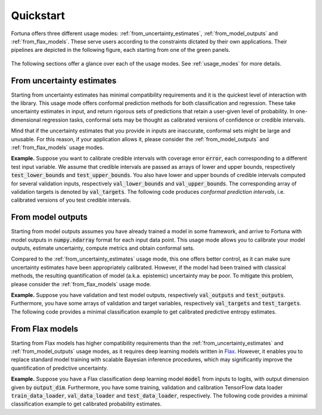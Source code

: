 Quickstart
===========
Fortuna offers three different usage modes:
:ref:`from_uncertainty_estimates`,
:ref:`from_model_outputs` and
:ref:`from_flax_models`.
These serve users according to the constraints dictated by their own applications.
Their pipelines are depicted in the following figure, each starting from one of the green panels.

.. figure:: _static/pipeline.png

The following sections offer a glance over each of the usage modes.
See :ref:`usage_modes` for more details.

.. _from_uncertainty_estimates:

From uncertainty estimates
~~~~~~~~~~~~~~~~~~~~~~~~~~~~
Starting from uncertainty estimates has minimal compatibility requirements and it is the quickest level of interaction with the library.
This usage mode offers conformal prediction methods for both classification and regression.
These take uncertainty estimates in input,
and return rigorous sets of predictions that retain a user-given level of probability.
In one-dimensional regression tasks, conformal sets may be thought as calibrated versions of confidence or credible intervals.

Mind that if the uncertainty estimates that you provide in inputs are inaccurate,
conformal sets might be large and unusable.
For this reason, if your application allows it,
please consider the :ref:`from_model_outputs` and
:ref:`from_flax_models` usage modes.

**Example.** Suppose you want to calibrate credible intervals with coverage error :code:`error`,
each corresponding to a different test input variable.
We assume that credible intervals are passed as arrays of lower and upper bounds,
respectively :code:`test_lower_bounds` and :code:`test_upper_bounds`.
You also have lower and upper bounds of credible intervals computed for several validation inputs,
respectively :code:`val_lower_bounds` and :code:`val_upper_bounds`.
The corresponding array of validation targets is denoted by :code:`val_targets`.
The following code produces *conformal prediction intervals*,
i.e. calibrated versions of you test credible intervals.

.. code-block:: python
      :caption: **References:** :meth:`~fortuna.conformal.regression.quantile.QuantileConformalRegressor.conformal_interval`

      from fortuna.conformal.regression import QuantileConformalRegressor
      conformal_intervals = QuantileConformalRegressor().conformal_interval(
            val_lower_bounds=val_lower_bounds, val_upper_bounds=val_upper_bounds,
            test_lower_bounds=test_lower_bounds, test_upper_bounds=test_upper_bounds,
            val_targets=val_targets, error=error)

.. _from_model_outputs:

From model outputs
~~~~~~~~~~~~~~~~~~
Starting from model outputs assumes you have already trained a model in some framework,
and arrive to Fortuna with model outputs in :code:`numpy.ndarray` format for each input data point.
This usage mode allows you to calibrate your model outputs, estimate uncertainty,
compute metrics and obtain conformal sets.

Compared to the :ref:`from_uncertainty_estimates` usage mode,
this one offers better control,
as it can make sure uncertainty estimates have been appropriately calibrated.
However, if the model had been trained with classical methods,
the resulting quantification of model (a.k.a. epistemic) uncertainty may be poor.
To mitigate this problem, please consider the :ref:`from_flax_models`
usage mode.

**Example.**
Suppose you have validation and test model outputs,
respectively :code:`val_outputs` and :code:`test_outputs`.
Furthermore, you have some arrays of validation and target variables,
respectively :code:`val_targets` and :code:`test_targets`.
The following code provides a minimal classification example to get calibrated predictive entropy estimates.

.. code-block:: python
      :caption: **References:** :class:`~fortuna.calib_model.classification.CalibClassifier`, :meth:`~fortuna.calib_model.classification.CalibClassifier.calibrate`, :meth:`~fortuna.calib_model.predictive.classification.ClassificationPredictive.entropy`

      from fortuna.calib_model import CalibClassifier
      calib_model = CalibClassifier()
      status = calib_model.calibrate(outputs=val_outputs, targets=val_targets)
      test_entropies = calib_model.predictive.entropy(outputs=test_outputs)

.. _from_flax_models:

From Flax models
~~~~~~~~~~~~~~~~
Starting from Flax models has higher compatibility requirements than the
:ref:`from_uncertainty_estimates` and :ref:`from_model_outputs` usage modes,
as it requires deep learning models written in `Flax <https://flax.readthedocs.io/en/latest/index.html>`_.
However, it enables you to replace standard model training with scalable Bayesian inference procedures,
which may significantly improve the quantification of predictive uncertainty.

**Example.** Suppose you have a Flax classification deep learning model :code:`model` from inputs to logits, with output
dimension given by :code:`output_dim`. Furthermore,
you have some training, validation and calibration TensorFlow data loader :code:`train_data_loader`, :code:`val_data_loader`
and :code:`test_data_loader`, respectively.
The following code provides a minimal classification example to get calibrated probability estimates.

.. code-block:: python
      :caption: **References:** :meth:`~fortuna.data.loader.DataLoader.from_tensorflow_data_loader`, :class:`~fortuna.prob_model.classification.ProbClassifier`, :meth:`~fortuna.prob_model.classification.ProbClassifier.train`, :meth:`~fortuna.prob_model.predictive.classification.ClassificationPredictive.mean`

      from fortuna.data import DataLoader
      train_data_loader = DataLoader.from_tensorflow_data_loader(train_data_loader)
      calib_data_loader = DataLoader.from_tensorflow_data_loader(val_data_loader)
      test_data_loader = DataLoader.from_tensorflow_data_loader(test_data_loader)

      from fortuna.prob_model import ProbClassifier
      prob_model = ProbClassifier(model=model)
      status = prob_model.train(train_data_loader=train_data_loader, calib_data_loader=calib_data_loader)
      test_means = prob_model.predictive.mean(inputs_loader=test_data_loader.to_inputs_loader())
